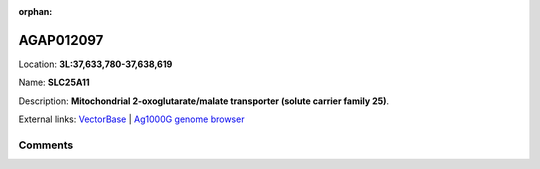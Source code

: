 :orphan:



AGAP012097
==========

Location: **3L:37,633,780-37,638,619**

Name: **SLC25A11**

Description: **Mitochondrial 2-oxoglutarate/malate transporter (solute carrier family 25)**.

External links:
`VectorBase <https://www.vectorbase.org/Anopheles_gambiae/Gene/Summary?g=AGAP012097>`_ |
`Ag1000G genome browser <https://www.malariagen.net/apps/ag1000g/phase1-AR3/index.html?genome_region=3L:37633780-37638619#genomebrowser>`_





Comments
--------


.. raw:: html

    <div id="disqus_thread"></div>
    <script>
    
    var disqus_config = function () {
        this.page.identifier = '/gene/AGAP012097';
    };
    
    (function() { // DON'T EDIT BELOW THIS LINE
    var d = document, s = d.createElement('script');
    s.src = 'https://agam-selection-atlas.disqus.com/embed.js';
    s.setAttribute('data-timestamp', +new Date());
    (d.head || d.body).appendChild(s);
    })();
    </script>
    <noscript>Please enable JavaScript to view the <a href="https://disqus.com/?ref_noscript">comments.</a></noscript>


